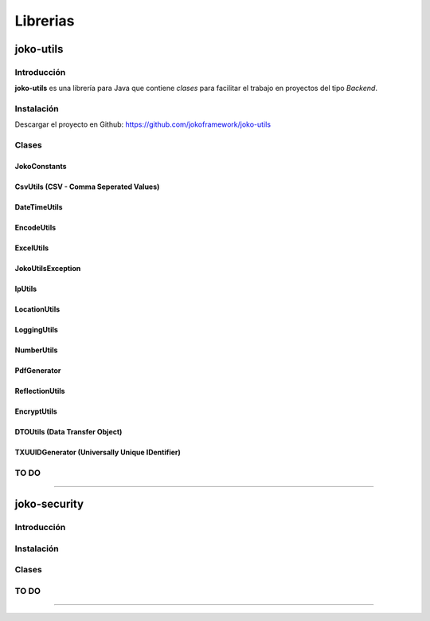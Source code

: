 *********
Librerias
*********

joko-utils
==========
Introducción
^^^^^^^^^^^^
**joko-utils** es una librería para Java que contiene *clases* para facilitar el trabajo en proyectos del tipo *Backend*.

Instalación
^^^^^^^^^^^
Descargar el proyecto en Github:
https://github.com/jokoframework/joko-utils


Clases
^^^^^^
JokoConstants
-------------
CsvUtils (CSV - Comma Seperated Values)
---------------------------------------
DateTimeUtils
-------------
EncodeUtils
-----------
ExcelUtils
----------
JokoUtilsException
------------------
IpUtils
-------
LocationUtils
-------------
LoggingUtils
------------
NumberUtils
-----------
PdfGenerator
------------
ReflectionUtils
---------------
EncryptUtils
------------
DTOUtils (Data Transfer Object)
-------------------------------
TXUUIDGenerator (Universally Unique IDentifier)
-----------------------------------------------
       

TO DO
^^^^^



--------------------------------------------------------------------------

joko-security
====================
Introducción
^^^^^^^^^^^^^^^^^^^^^^^^^
Instalación
^^^^^^^^^^^^^^^^^^^^^^^^^
Clases
^^^^^^^^^^^^^^^^^^^^^^^^^

TO DO
^^^^^

--------------------------------------------------------------------------